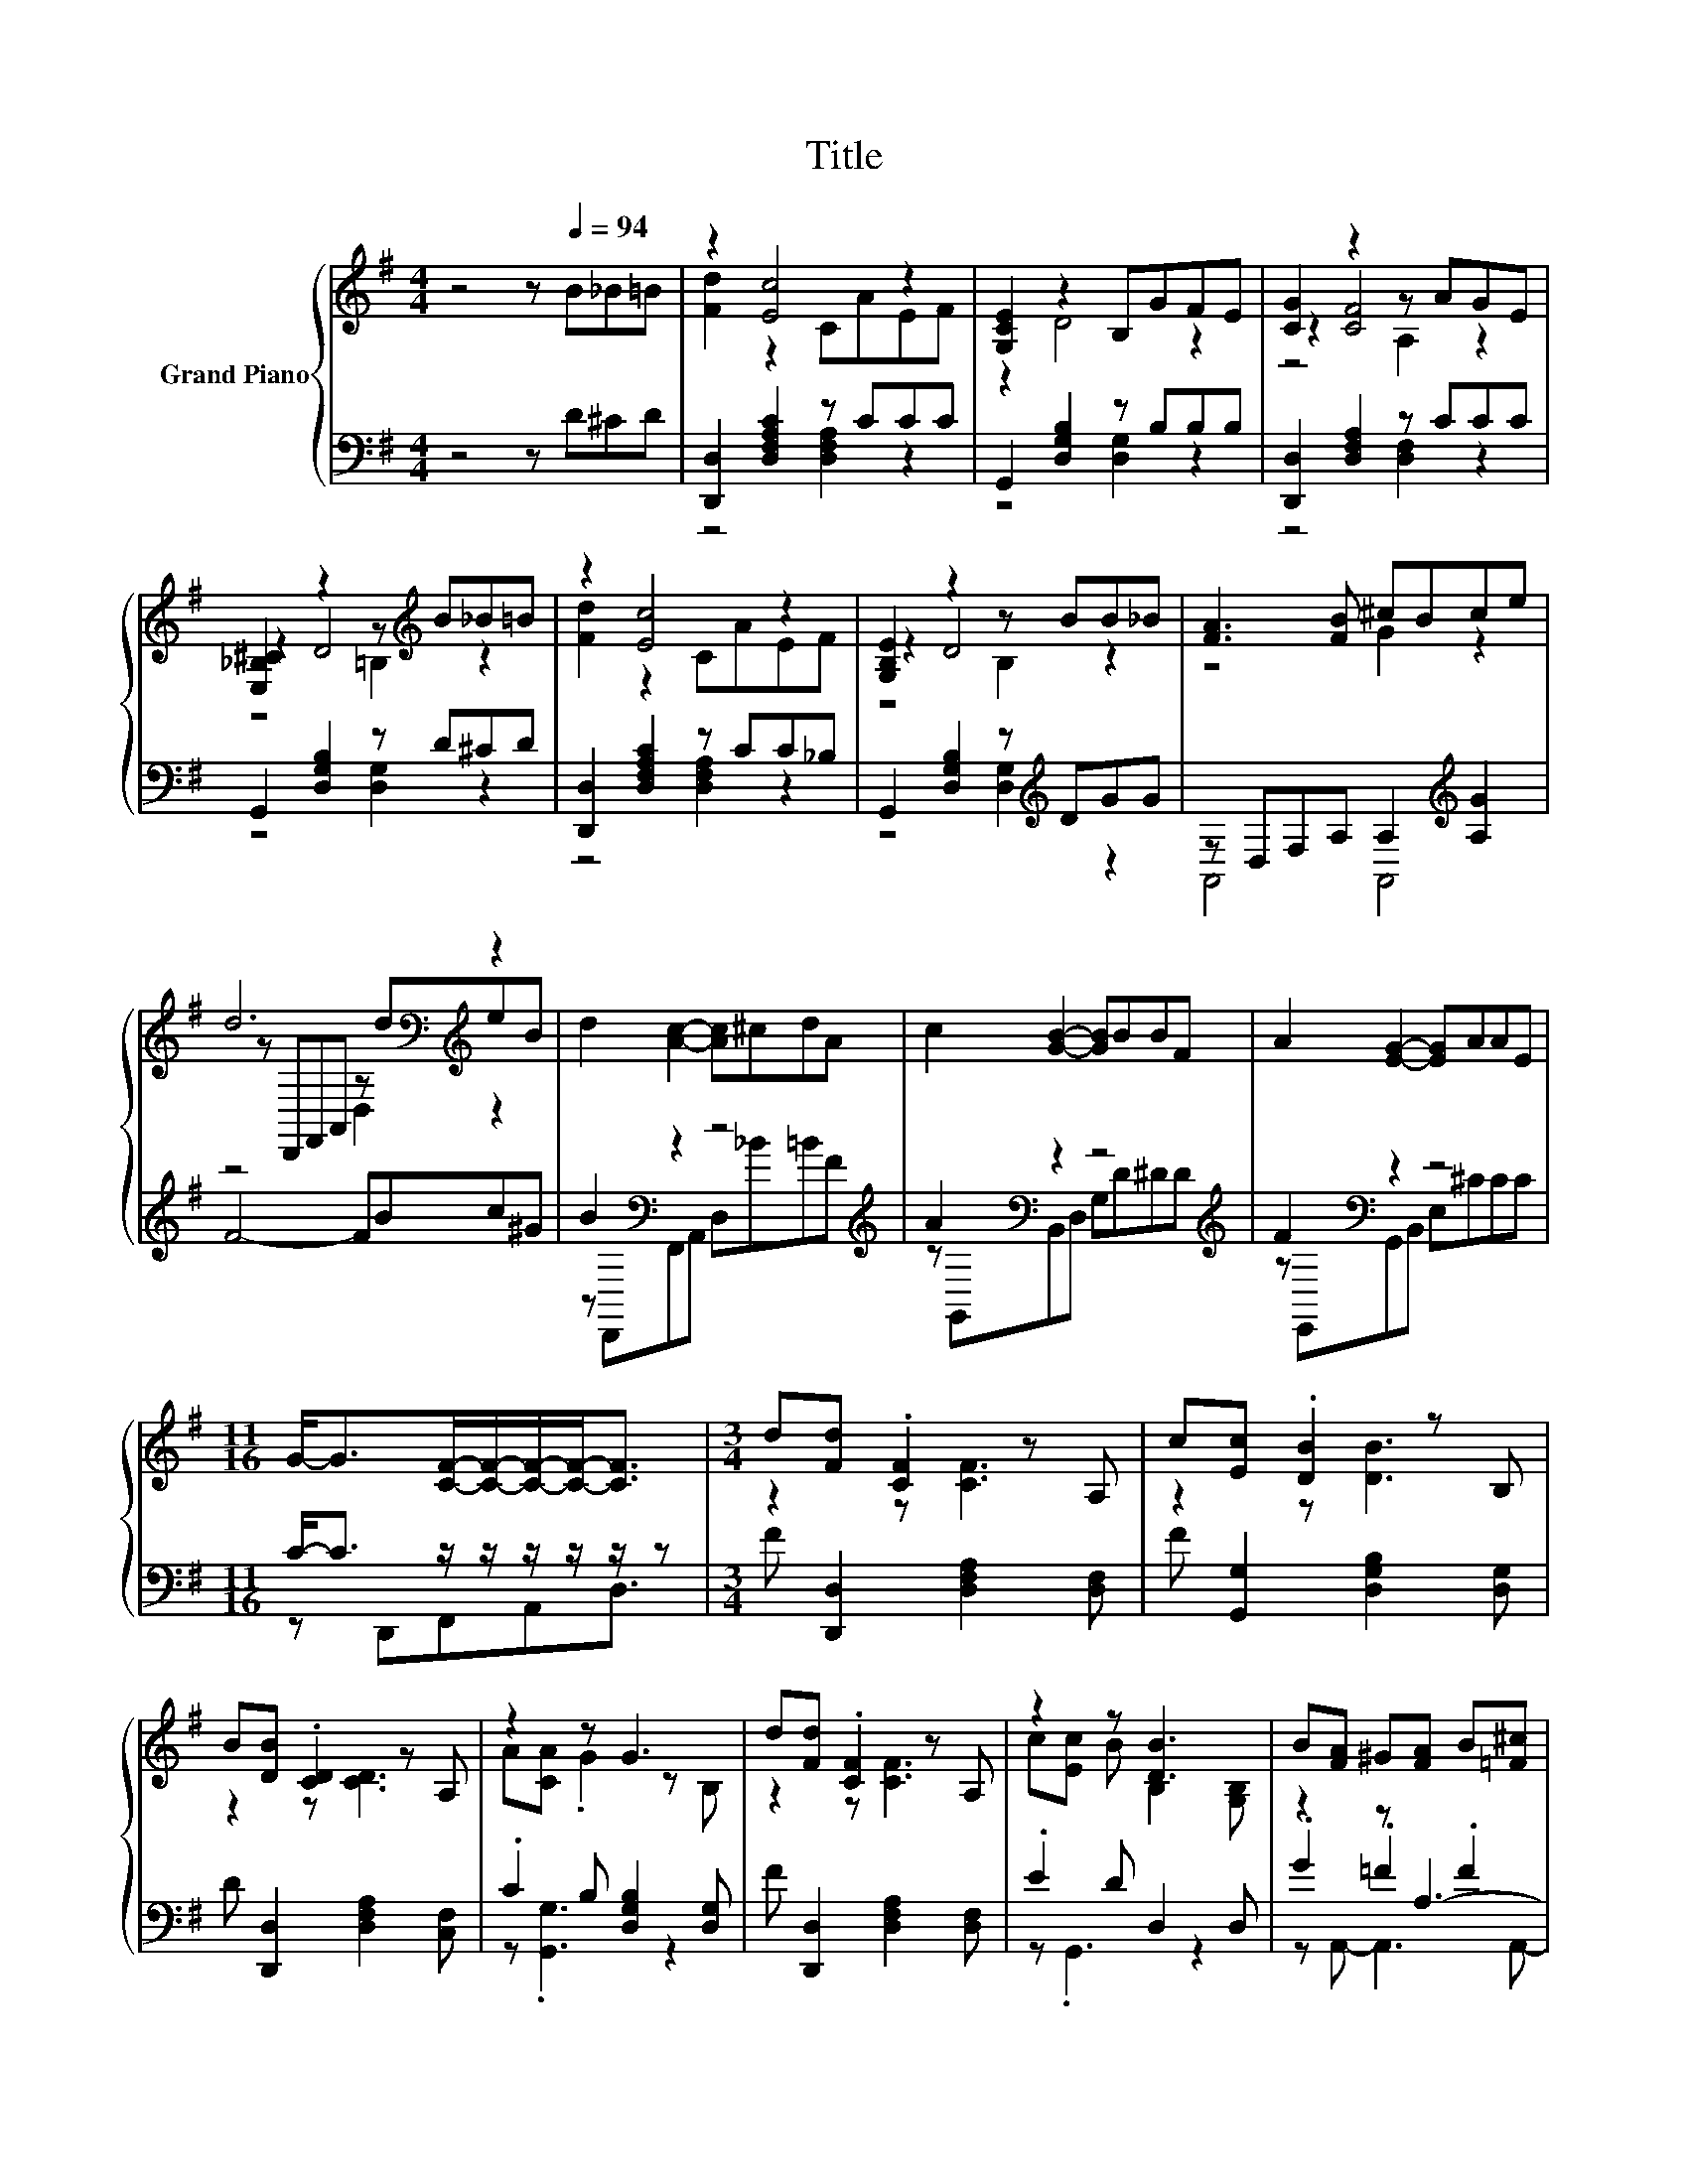 X:1
T:Title
%%score { ( 1 3 5 ) | ( 2 4 6 ) }
L:1/8
M:4/4
K:G
V:1 treble nm="Grand Piano"
V:3 treble 
V:5 treble 
V:2 bass 
V:4 bass 
V:6 bass 
V:1
 z4 z[Q:1/4=94] B_B=B | z2 [Ec]4 z2 | [G,CE]2 z2 B,GFE | [CG]2 z2 z AGE | %4
 [E,_B,^C]2 z2 z[K:treble] B_B=B | z2 [Ec]4 z2 | [G,B,E]2 z2 z BB_B | [FA]3 [FB] ^cBce | %8
 d6[K:bass][K:treble] z2 | d2 [Ac]2- [Ac]^cdA | c2 [GB]2- [GB]BBF | A2 [EG]2- [EG]AAE | %12
[M:11/16] G-<G[CF]/-[CF]/-[CF]/-[CF]-<[CF] |[M:3/4] d[Fd] .[CF]2 z A, | c[Ec] .[DB]2 z B, | %15
 B[DB] .[CD]2 z A, | z2 z G3 | d[Fd] .[CF]2 z A, | z2 z [DB]3 | B[FA] ^G[FA] B[=F^c] | %20
 e[Fd]- [Fd]3 z | d[Fd] .[CF]2 z A, | z2 z B3 | B[DB] .[CD]2 z A, | z2 z G3 | d[Fd] .[CF]2 z A, | %26
 c[Ec] .[DB]2 z B, | z2 z B3[K:bass] |[M:5/8] z[K:treble] G- G3- | G z z z2 |] %30
V:2
 z4 z D^CD | [D,,D,]2 [D,F,A,C]2 z CCC | G,,2 [D,G,B,]2 z B,B,B, | [D,,D,]2 [D,F,A,]2 z CCC | %4
 G,,2 [D,G,B,]2 z D^CD | [D,,D,]2 [D,F,A,C]2 z CC_B, | G,,2 [D,G,B,]2 z[K:treble] DGG | %7
 z D,F,A, A,2[K:treble] [A,G]2 | F4- FBc^G | B2[K:bass] z2 z4[K:treble] | %10
 A2[K:bass] z2 z4[K:treble] | F2[K:bass] z2 z4 |[M:11/16] C-<C z/ z/ z/ z/ z/ z | %13
[M:3/4] F [D,,D,]2 [D,F,A,]2 [D,F,] | F [G,,G,]2 [D,G,B,]2 [D,G,] | D [D,,D,]2 [D,F,A,]2 [C,F,] | %16
 .C2 B, [D,G,B,]2 [D,G,] | F [D,,D,]2 [D,F,A,]2 [D,F,] | .E2 D D,2 D, | z2 z A,3- | A, z z2 z2 | %21
 z6 | .E2 D D2- [D,G,D] | D [D,,D,]2 [D,F,A,]2 [D,F,] | .C2 B, [D,G,B,]2 [D,G,] | %25
 F [D,,D,]2 [D,F,A,]2 [D,F,] | E [G,,G,]2 [D,G,B,]2 [D,G,] | .G2 B, .[D,F,C]3 | %28
[M:5/8] C z _B, D,2- | D, z z z2 |] %30
V:3
 x8 | [Fd]2 z2 CAEF | z2 D4 z2 | z2 [CF]4 z2 | z2 D4[K:treble] z2 | [Fd]2 z2 CAEF | z2 D4 z2 | %7
 z4 G2 z2 | z[K:bass] D,,F,,A,, z[K:treble] deB | x8 | x8 | x8 |[M:11/16] x11/2 | %13
[M:3/4] z2 z [CF]3 | z2 z [DB]3 | z2 z [CD]3 | A[CA] .G2 z B, | z2 z [CF]3 | c[Ec] B B,2 [G,B,] | %19
 x6 | x6 | z2 z [CF]3 | c[Ec] .B2 z B, | z2 z [CD]3 | A[CA] .G2 z B, | z2 z [CF]3 | z2 z [DB]3 | %27
 B[DB] .D2 z2[K:bass] |[M:5/8] A[K:treble]C z [G,B,]2- | [G,B,] z z z2 |] %30
V:4
 x8 | z4 [D,F,A,]2 z2 | z4 [D,G,]2 z2 | z4 [D,F,]2 z2 | z4 [D,G,]2 z2 | z4 [D,F,A,]2 z2 | %6
 z4 [D,G,]2[K:treble] z2 | A,,4 A,,4[K:treble] | x8 | z[K:bass] D,,F,,A,, D,[K:treble]_B=BF | %10
 z[K:bass] G,,B,,D, G,D[K:treble]^DD | z[K:bass] E,,G,,B,, E,^CCC |[M:11/16] z D,,F,,A,,D,3/2 | %13
[M:3/4] x6 | x6 | x6 | z .[G,,G,]3 z2 | x6 | z .G,,3 z2 | .G2 .=F2 .F2 | G D,,2 .A,,3 | %21
 F [D,,D,]2 [D,F,A,]2 [D,F,] | z G,,2 .[D,G,B,]3 | x6 | z .[G,,G,]3 z2 | x6 | x6 | %27
 z .[D,,D,]3 z D,,- |[M:5/8] D,,G,,- G,,3- | G,, z z z2 |] %30
V:5
 x8 | x8 | x8 | z4 A,2 z2 | z4 =B,2[K:treble] z2 | x8 | z4 B,2 z2 | x8 | %8
 z4[K:bass] D,2[K:treble] z2 | x8 | x8 | x8 |[M:11/16] x11/2 |[M:3/4] x6 | x6 | x6 | x6 | x6 | x6 | %19
 x6 | x6 | x6 | x6 | x6 | x6 | x6 | x6 | z2 z2 z[K:bass] D,- |[M:5/8] D,[K:treble] z z z2 | x5 |] %30
V:6
 x8 | x8 | x8 | x8 | x8 | x8 | x5[K:treble] x3 | x6[K:treble] x2 | x8 | x[K:bass] x4[K:treble] x3 | %10
 x[K:bass] x5[K:treble] x2 | x[K:bass] x7 |[M:11/16] x11/2 |[M:3/4] x6 | x6 | x6 | x6 | x6 | x6 | %19
 z A,,- A,,3 A,,- | A,, z z2 z D,- | D, z z2 z2 | x6 | x6 | x6 | x6 | x6 | x6 |[M:5/8] x5 | x5 |] %30

